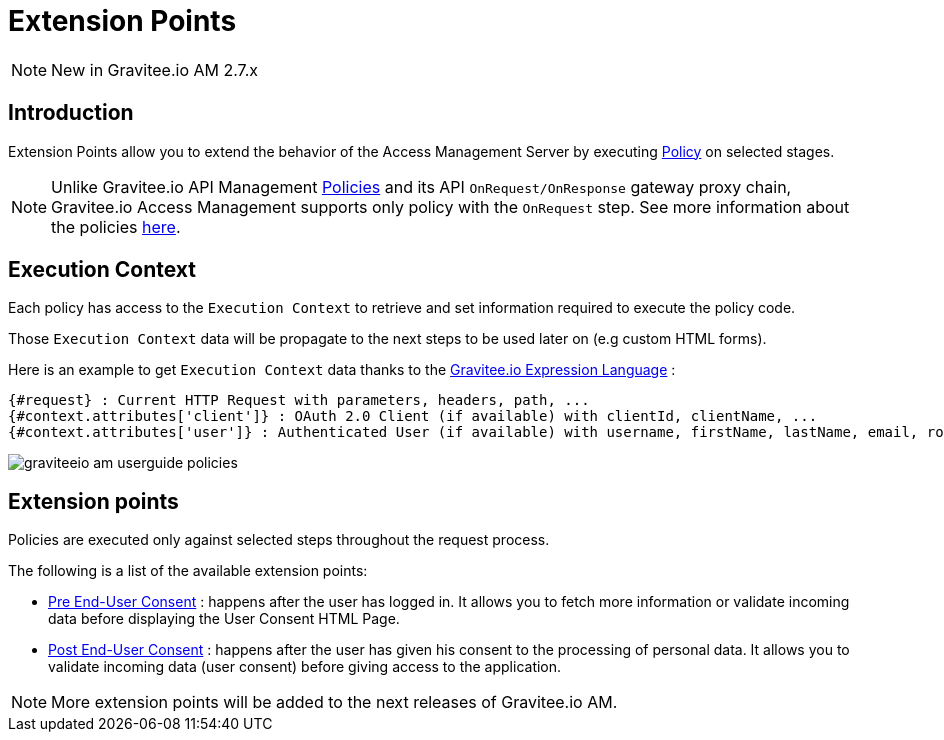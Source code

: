 = Extension Points
:page-sidebar: am_2_x_sidebar
:page-permalink: am/2.x/am_userguide_policies.html
:page-folder: am/user-guide

NOTE: New in Gravitee.io AM 2.7.x

== Introduction

Extension Points allow you to extend the behavior of the Access Management Server by executing link:/apim_overview_plugins.html#gravitee-plugins-policies[Policy] on selected stages.

NOTE: Unlike Gravitee.io API Management link:/apim_policies_overview.html[Policies] and its API `OnRequest/OnResponse` gateway proxy chain, Gravitee.io Access Management supports only policy with the `OnRequest` step.
See more information about the policies link:/apim_devguide_policies.html[here].

== Execution Context

Each policy has access to the `Execution Context` to retrieve and set information required to execute the policy code.

Those `Execution Context` data will be propagate to the next steps to be used later on (e.g custom HTML forms).

Here is an example to get `Execution Context` data thanks to the link:/apim_publisherguide_expression_language.html[Gravitee.io Expression Language] :

----
{#request} : Current HTTP Request with parameters, headers, path, ...
{#context.attributes['client']} : OAuth 2.0 Client (if available) with clientId, clientName, ...
{#context.attributes['user']} : Authenticated User (if available) with username, firstName, lastName, email, roles, ...
----

image::am/2.x/graviteeio-am-userguide-policies.png[]

== Extension points

Policies are executed only against selected steps throughout the request process.

The following is a list of the available extension points:

* link:/am/2.x/am_userguide_policies_extension_points.html#pre_end_user_consent[Pre End-User Consent] : happens after the user has logged in. It allows you to fetch more information or validate incoming data before displaying the User Consent HTML Page.
* link:/am/2.x/am_userguide_policies_extension_points.html#post_end_user_consent[Post End-User Consent] : happens after the user has given his consent to the processing of personal data. It allows you to validate incoming data (user consent) before giving access to the application.

NOTE: More extension points will be added to the next releases of Gravitee.io AM.





